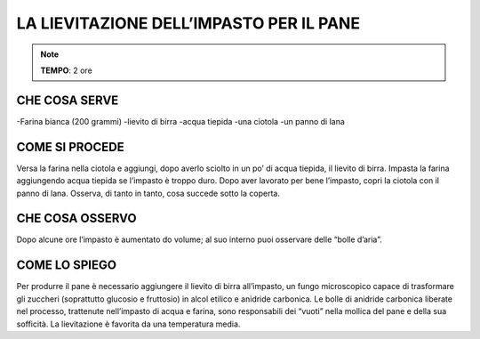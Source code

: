 LA LIEVITAZIONE DELL’IMPASTO PER IL PANE
===========================================

.. note::
   **TEMPO**: 2 ore

CHE COSA SERVE
-------------------
-Farina bianca (200 grammi)
-lievito di birra
-acqua tiepida
-una ciotola
-un panno di lana

.. image:: 63_lievitaz_pane.png
   :height: 400 px
   :align: center

COME SI PROCEDE
-----------------------
Versa la farina nella ciotola e aggiungi, dopo averlo sciolto in un po’ di acqua tiepida, il lievito di birra. Impasta la farina aggiungendo acqua tiepida se l’impasto è troppo duro. Dopo aver lavorato per bene l’impasto, copri la ciotola con il panno di lana. Osserva, di tanto in tanto, cosa succede sotto la coperta.

CHE COSA OSSERVO
----------------------
Dopo alcune ore l’impasto è aumentato do volume; al suo interno puoi osservare delle “bolle d’aria”.

COME LO SPIEGO
------------------

.. hint::  
Per produrre il pane è necessario aggiungere il lievito di birra all’impasto, un fungo microscopico capace di trasformare gli zuccheri (soprattutto glucosio e fruttosio) in alcol etilico e anidride carbonica. Le bolle di anidride carbonica liberate nel processo, trattenute nell’impasto di acqua e farina, sono responsabili dei “vuoti” nella mollica del pane e della sua sofficità. La lievitazione è favorita da una temperatura media.

